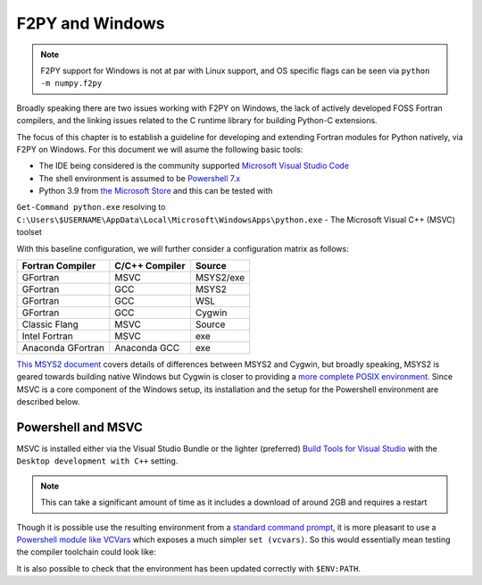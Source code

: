.. _f2py-windows:

=================
F2PY and Windows
=================

.. note::

	F2PY support for Windows is not at par with Linux support, and 
	OS specific flags can be seen via ``python -m numpy.f2py``

Broadly speaking there are two issues working with F2PY on Windows, the lack of actively
developed FOSS Fortran compilers, and the linking issues related to the C
runtime library for building Python-C extensions.

The focus of this chapter is to establish a guideline for developing and
extending Fortran modules for Python natively, via F2PY on Windows. 
For this document we will asume the following basic tools:

- The IDE being considered is the community supported `Microsoft Visual Studio Code`_
- The shell environment is assumed to be `Powershell 7.x`_
- Python 3.9 from `the Microsoft Store`_ and this can be tested with
``Get-Command python.exe`` resolving to
``C:\Users\$USERNAME\AppData\Local\Microsoft\WindowsApps\python.exe``
- The  Microsoft Visual C++ (MSVC) toolset

With this baseline configuration, we will further consider a configuration
matrix as follows:

.. _table-f2py-winsup-mat:

.. table:: Support matrix, exe implies a Windows installer 

+----------------------+--------------------+------------+
| **Fortran Compiler** | **C/C++ Compiler** | **Source** |
+======================+====================+============+
| GFortran             | MSVC               | MSYS2/exe  |
+----------------------+--------------------+------------+
| GFortran             | GCC                | MSYS2      |
+----------------------+--------------------+------------+
| GFortran             | GCC                | WSL        |
+----------------------+--------------------+------------+
| GFortran             | GCC                | Cygwin     |
+----------------------+--------------------+------------+
| Classic Flang        | MSVC               | Source     |
+----------------------+--------------------+------------+
| Intel Fortran        | MSVC               | exe        |
+----------------------+--------------------+------------+
| Anaconda GFortran    | Anaconda GCC       | exe        |
+----------------------+--------------------+------------+

`This MSYS2 document`_ covers details of differences between MSYS2 and Cygwin,
but broadly speaking, MSYS2 is geared towards building native Windows but Cygwin
is closer to providing a `more complete POSIX environment`_. Since MSVC is a
core component of the Windows setup, its installation and the setup for the
Powershell environment are described below.

Powershell and MSVC
====================

MSVC is installed either via the Visual Studio Bundle or the lighter (preferred)
`Build Tools for Visual Studio`_ with the ``Desktop development with C++``
setting.

.. note::
   
  This can take a significant amount of time as it includes a download of around
  2GB and requires a restart

Though it is possible use the resulting environment from a `standard command
prompt`_, it is more pleasant to use a `Powershell module like VCVars`_ which
exposes a much simpler ``set (vcvars)``. So this would essentially mean testing
the compiler toolchain could look like:

.. code::
  :language: bash

   # New Powershell instance
   set (vcvars)
   echo "#include<stdio.h>" > blah.cpp; echo 'int main(){printf("Hi");return 1;}' >> blah.cpp
   cl blah.cpp
   # Hello
   rm blah.cpp

It is also possible to check that the environment has been updated correctly
with ``$ENV:PATH``.

.. _the Microsoft Store: https://www.microsoft.com/en-us/p/python-39/9p7qfqmjrfp7?activetab=pivot:overviewtab
.. _Microsoft Visual Studio Code: https://code.visualstudio.com/Download
.. _more complete POSIX environment: https://www.cygwin.com/
.. _This MSYS2 document: https://www.msys2.org/wiki/How-does-MSYS2-differ-from-Cygwin/
.. _Build Tools for Visual Studio: https://visualstudio.microsoft.com/downloads/#build-tools-for-visual-studio-2019
.. _Powershell 7.x: https://docs.microsoft.com/en-us/powershell/scripting/install/installing-powershell-on-windows?view=powershell-7.1
.. _standard command prompt: https://docs.microsoft.com/en-us/cpp/build/building-on-the-command-line?view=msvc-160#developer_command_file_locations
.. _Powershell module like VCVars: https://github.com/bruxisma/VCVars
